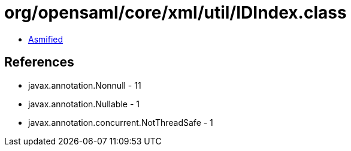 = org/opensaml/core/xml/util/IDIndex.class

 - link:IDIndex-asmified.java[Asmified]

== References

 - javax.annotation.Nonnull - 11
 - javax.annotation.Nullable - 1
 - javax.annotation.concurrent.NotThreadSafe - 1
